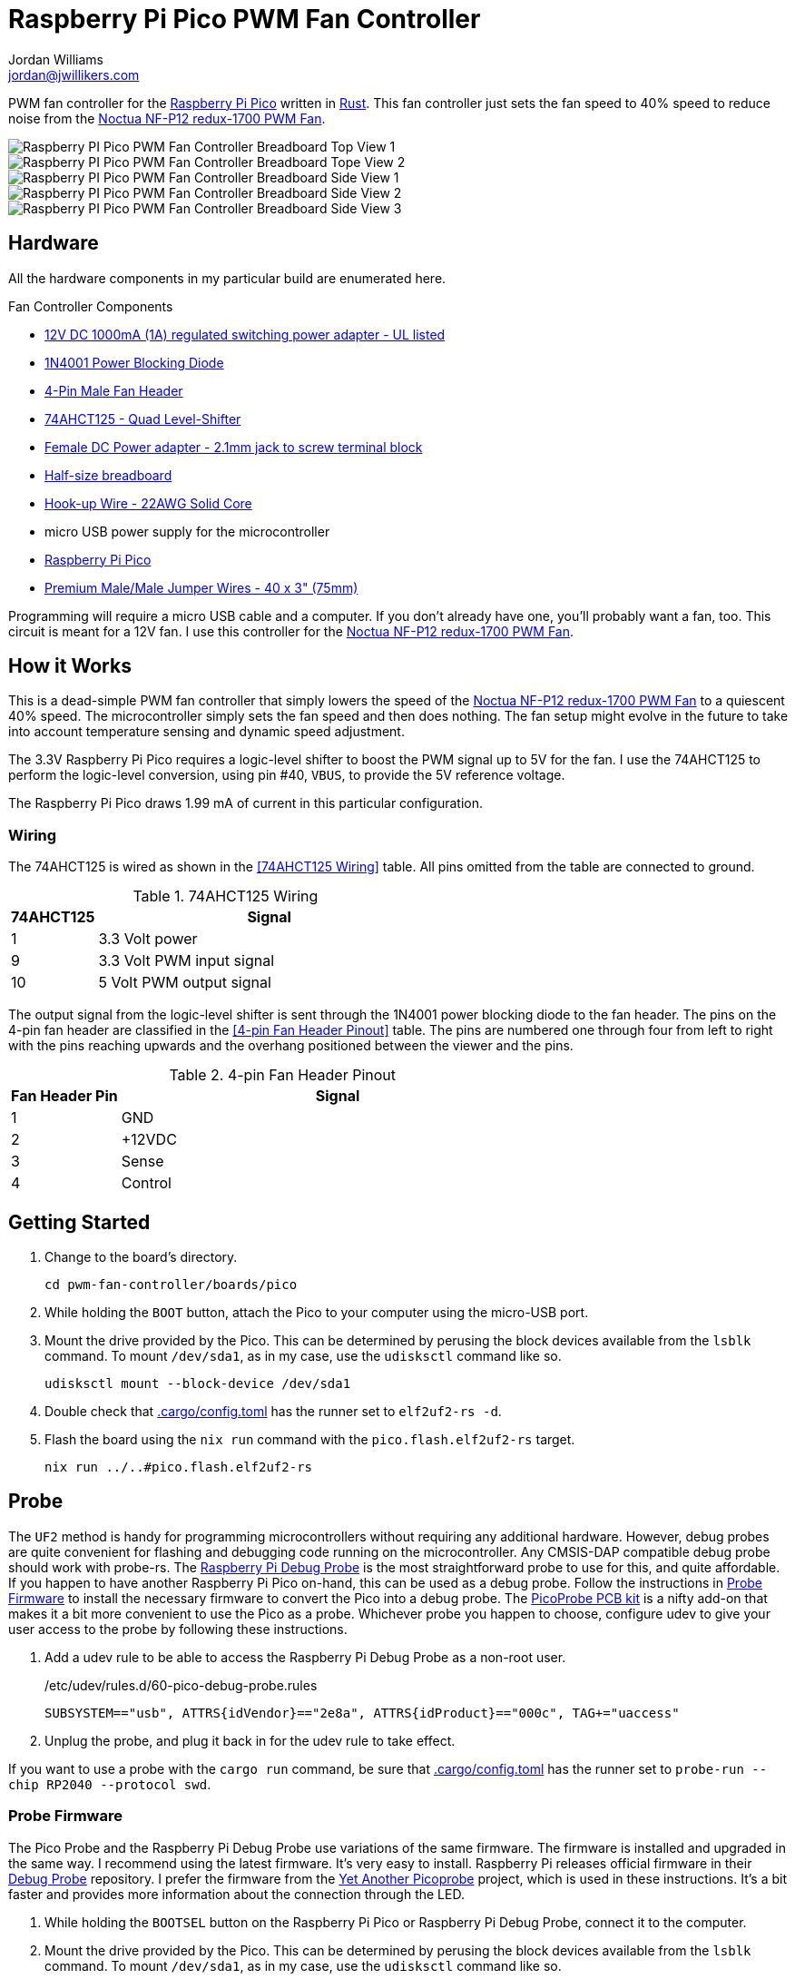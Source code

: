 = Raspberry Pi Pico PWM Fan Controller
Jordan Williams <jordan@jwillikers.com>
:experimental:
:icons: font
ifdef::env-github[]
:tip-caption: :bulb:
:note-caption: :information_source:
:important-caption: :heavy_exclamation_mark:
:caution-caption: :fire:
:warning-caption: :warning:
endif::[]
:Asciidoctor-link: https://asciidoctor.org[Asciidoctor]
:cargo-embed: https://github.com/probe-rs/cargo-embed[cargo-embed]
:elf2uf2-rs: https://github.com/JoNil/elf2uf2-rs[elf2uf2-rs]
:flip-link: https://github.com/knurling-rs/flip-link[flip-link]
:Git: https://git-scm.com/[Git]
:Noctua-NF-P12-redux-1700-PWM-Fan: https://noctua.at/en/nf-p12-redux-1700-pwm[Noctua NF-P12 redux-1700 PWM Fan]
:Picoprobe-Wiring: https://github.com/rgrr/yapicoprobe?tab=readme-ov-file#probe--target-wiring[Picoprobe Wiring]
:PicoProbe-PCB-kit: https://shop.pimoroni.com/products/picoprobe-pcb-kit?variant=39954095472723[PicoProbe PCB kit]
:probe-rs: https://probe.rs/[probe-rs]
:Raspberry-Pi-3-pin-Debug-Connector-Specification: https://datasheets.raspberrypi.com/debug/debug-connector-specification.pdf[Raspberry Pi 3-pin Debug Connector Specification]
:Raspberry-Pi-Pico: https://www.raspberrypi.com/products/raspberry-pi-pico/[Raspberry Pi Pico]
:Raspberry-Pi-Debug-Probe: https://www.raspberrypi.com/documentation/microcontrollers/debug-probe.html[Raspberry Pi Debug Probe]
:rp-hal: https://github.com/rp-rs/rp-hal[rp-hal]
:Rust: https://www.rust-lang.org/[Rust]
:rustup: https://rustup.rs/[rustup]
:TinyUSB: https://docs.tinyusb.org/en/latest/[TinyUSB]
:UF2: https://github.com/microsoft/uf2[UF2]

PWM fan controller for the {Raspberry-Pi-Pico} written in {Rust}.
This fan controller just sets the fan speed to 40% speed to reduce noise from the {Noctua-NF-P12-redux-1700-PWM-Fan}.

ifdef::env-github[]
++++
<p align="center">
  <img  alt="Raspberry PI Pico PWM Fan Controller Breadboard Top View 1" src="pics/pico-pwm-fan-controller-breadboard-top-1.jpg?raw=true"/>
</p>
<p align="center">
  <img  alt="Raspberry PI Pico PWM Fan Controller Breadboard Top View 2" src="pics/pico-pwm-fan-controller-breadboard-top-2.jpg?raw=true"/>
</p>
<p align="center">
  <img  alt="Raspberry PI Pico PWM Fan Controller Breadboard Side View 1" src="pics/pico-pwm-fan-controller-breadboard-side-1.jpg?raw=true"/>
</p>
<p align="center">
  <img  alt="Raspberry PI Pico PWM Fan Controller Breadboard Side View 2" src="pics/pico-pwm-fan-controller-breadboard-side-2.jpg?raw=true"/>
</p>
<p align="center">
  <img  alt="Raspberry PI Pico PWM Fan Controller Breadboard Side View 3" src="pics/pico-pwm-fan-controller-breadboard-side-3.jpg?raw=true"/>
</p>
++++
endif::[]

ifndef::env-github[]
image::pics/pico-pwm-fan-controller-breadboard-top-1.jpg[Raspberry PI Pico PWM Fan Controller Breadboard Top View 1, align=center]
image::pics/pico-pwm-fan-controller-breadboard-top-2.jpg[Raspberry PI Pico PWM Fan Controller Breadboard Tope View 2, align=center]
image::pics/pico-pwm-fan-controller-breadboard-side-1.jpg[Raspberry PI Pico PWM Fan Controller Breadboard Side View 1, align=center]
image::pics/pico-pwm-fan-controller-breadboard-side-2.jpg[Raspberry PI Pico PWM Fan Controller Breadboard Side View 2, align=center]
image::pics/pico-pwm-fan-controller-breadboard-side-3.jpg[Raspberry PI Pico PWM Fan Controller Breadboard Side View 3, align=center]
endif::[]

== Hardware

All the hardware components in my particular build are enumerated here.

.Fan Controller Components
* https://www.adafruit.com/product/798[12V DC 1000mA (1A) regulated switching power adapter - UL listed]
* https://www.digikey.com/en/products/detail/onsemi/1N4001RLG/918017[1N4001 Power Blocking Diode]
* https://www.digikey.com/en/products/detail/molex/0470533000/3262217[4-Pin Male Fan Header]
* https://www.digikey.com/en/products/detail/texas-instruments/SN74AHCT125N/375798[74AHCT125 - Quad Level-Shifter]
* https://www.adafruit.com/product/368[Female DC Power adapter - 2.1mm jack to screw terminal block]
* https://www.adafruit.com/product/64[Half-size breadboard]
* https://www.adafruit.com/product/1311[Hook-up Wire - 22AWG Solid Core]
* micro USB power supply for the microcontroller
* {Raspberry-Pi-Pico}
* https://www.adafruit.com/product/759[Premium Male/Male Jumper Wires - 40 x 3" (75mm)]

Programming will require a micro USB cable and a computer.
If you don't already have one, you'll probably want a fan, too.
This circuit is meant for a 12V fan.
I use this controller for the {Noctua-NF-P12-redux-1700-PWM-Fan}.

== How it Works

This is a dead-simple PWM fan controller that simply lowers the speed of the {Noctua-NF-P12-redux-1700-PWM-Fan} to a quiescent 40% speed.
The microcontroller simply sets the fan speed and then does nothing.
The fan setup might evolve in the future to take into account temperature sensing and dynamic speed adjustment.

The 3.3V Raspberry Pi Pico requires a logic-level shifter to boost the PWM signal up to 5V for the fan.
I use the 74AHCT125 to perform the logic-level conversion, using pin #40, `VBUS`, to provide the 5V reference voltage.

The Raspberry Pi Pico draws 1.99 mA of current in this particular configuration.

=== Wiring

The 74AHCT125 is wired as shown in the <<74AHCT125 Wiring>> table.
All pins omitted from the table are connected to ground.

.74AHCT125 Wiring
[cols="1,4"]
|===
| 74AHCT125 | Signal

| 1
| 3.3 Volt power

| 9
| 3.3 Volt PWM input signal

| 10
| 5 Volt PWM output signal
|===

The output signal from the logic-level shifter is sent through the 1N4001 power blocking diode to the fan header.
The pins on the 4-pin fan header are classified in the <<4-pin Fan Header Pinout>> table.
The pins are numbered one through four from left to right with the pins reaching upwards and the overhang positioned between the viewer and the pins.

.4-pin Fan Header Pinout
[cols="1,4"]
|===
| Fan Header Pin | Signal

| 1
| GND

| 2
| +12VDC

| 3
| Sense

| 4
| Control
|===

== Getting Started

. Change to the board's directory.
+
[,sh]
----
cd pwm-fan-controller/boards/pico
----

. While holding the `BOOT` button, attach the Pico to your computer using the micro-USB port.

. Mount the drive provided by the Pico.
This can be determined by perusing the block devices available from the `lsblk` command.
To mount `/dev/sda1`, as in my case, use the `udisksctl` command like so.
+
[,sh]
----
udisksctl mount --block-device /dev/sda1
----

. Double check that link:.cargo/config.toml[.cargo/config.toml] has the runner set to `elf2uf2-rs -d`.

. Flash the board using the `nix run` command with the `pico.flash.elf2uf2-rs` target.
+
[,sh]
----
nix run ../..#pico.flash.elf2uf2-rs
----

== Probe

The `UF2` method is handy for programming microcontrollers without requiring any additional hardware.
However, debug probes are quite convenient for flashing and debugging code running on the microcontroller.
Any CMSIS-DAP compatible debug probe should work with probe-rs.
The {Raspberry-Pi-Debug-Probe} is the most straightforward probe to use for this, and quite affordable.
If you happen to have another Raspberry Pi Pico on-hand, this can be used as a debug probe.
Follow the instructions in <<Probe Firmware>> to install the necessary firmware to convert the Pico into a debug probe.
The {PicoProbe-PCB-kit} is a nifty add-on that makes it a bit more convenient to use the Pico as a probe.
Whichever probe you happen to choose, configure udev to give your user access to the probe by following these instructions.

. Add a udev rule to be able to access the Raspberry Pi Debug Probe as a non-root user.
+
./etc/udev/rules.d/60-pico-debug-probe.rules
[source]
----
SUBSYSTEM=="usb", ATTRS{idVendor}=="2e8a", ATTRS{idProduct}=="000c", TAG+="uaccess"
----

. Unplug the probe, and plug it back in for the udev rule to take effect.

If you want to use a probe with the `cargo run` command, be sure that link:.cargo/config.toml[.cargo/config.toml] has the runner set to `probe-run --chip RP2040 --protocol swd`.

=== Probe Firmware

The Pico Probe and the Raspberry Pi Debug Probe use variations of the same firmware.
The firmware is installed and upgraded in the same way.
I recommend using the latest firmware.
It's very easy to install.
Raspberry Pi releases official firmware in their https://github.com/raspberrypi/debugprobe[Debug Probe] repository.
I prefer the firmware from the https://github.com/rgrr/yapicoprobe/[Yet Another Picoprobe] project, which is used in these instructions.
It's a bit faster and provides more information about the connection through the LED.

. While holding the `BOOTSEL` button on the Raspberry Pi Pico or Raspberry Pi Debug Probe, connect it to the computer.

. Mount the drive provided by the Pico.
This can be determined by perusing the block devices available from the `lsblk` command.
To mount `/dev/sda1`, as in my case, use the `udisksctl` command like so.
+
[,sh]
----
udisksctl mount --block-device /dev/sda1
----

. Download and install the appropriate firmware for the device.
+
Raspberry Pi Debug Probe::
+
[,sh]
----
curl --location --output-dir=/run/media/$USER/RPI-RP2 --remote-name \
  https://github.com/rgrr/yapicoprobe/releases/download/v1.21/yapicoprobe-0121-picodebugprobe-11bf6c0.uf2
----

Pico Probe::
+
[,sh]
----
curl --location --output-dir=/run/media/$USER/RPI-RP2 --remote-name \
  https://github.com/rgrr/yapicoprobe/releases/download/v1.21/yapicoprobe-0121-pico-11bf6c0.uf2
----

=== Probe Wiring

This Raspberry Pi Pico uses a 3-pin debug connector on end of the board opposite the microUSB connector, right below the Raspberry Pi logo.
This is documented in detail in the {Raspberry-Pi-3-pin-Debug-Connector-Specification}.
The pins are numbered one through three from left to right when the board is oriented such that the Raspberry Pi logo is upright.
The Raspberry Pi Debug Probe utilizes a JST-SH connector.
If your Pico uses a JST-SH connector, making the connection is straightforward.
If it doesn't, the following table describes each connection, including the color of each wire for the adapter that comes with the Raspberry Pi Debug Probe.

.Raspberry Pi 3-pin Debug Connector Pinout
[cols="1,2,2,2"]
|===
| Pin
| SWD
| UART
| Wire Color

| 1
| SWCLK
| RX
| Orange

| 2
| GND
| GND
| Black

| 3
| SWDIO
| TX
| Yellow
|===

When using a standalone Pico as a probe, connect the pins to the target Pico according to the following table.
Refer to the {Picoprobe-Wiring} documentation for further details.

.Picoprobe Wiring
[cols="1,1"]
|===
| Probe | Pico

| GND
| GND

| GP2
| SWCLK

| GP3
| SWDIO

| GP4/UART1 TX
| GP1/UART0 RX

| GP5/UART1 RX
| GP0/UART0 TX
|===

=== Use the Probe

Follow these steps to run the code on the Raspberry Pi Pico.

. Connect the probe to the Raspberry Pi Pico using the connections described in the <<Probe Wiring>> section.

. Flash and run the firmware using the `nix run` command with the `pico.run.probe-rs` target.
Alternatively, use the just command `just run dev probe-rs`.
+
[,sh]
----
nix run .#pico.run.probe-rs
----

== References

* https://www.ti.com/lit/ds/symlink/sn74ahct125.pdf[SN74AHCT125 Datasheet]
* https://en.wikipedia.org/wiki/Computer_fan_control#Pulse-width_modulation[Computer Fan Control: Pulse-width modulation]
* https://github.com/rp-rs/rp2040-project-template[Project template for rp2040-hal]
* {Picoprobe-Wiring}
* https://github.com/jwillikers/pwm-fan-controller-micropython[PWM Fan Controller Micropython]
* https://www.raspberrypi.com/documentation/microcontrollers/raspberry-pi-pico.html[Raspberry Pi Pico Documentation]
* https://www.raspberrypi.com/documentation/microcontrollers/raspberry-pi-pico.html#pinout-and-design-files[Raspberry Pi Pico Pinout]
* https://datasheets.raspberrypi.com/rp2040/rp2040-datasheet.pdf[RP2040 Datasheet]

.Rust Docs
* https://docs.rs/embedded-hal/latest/embedded_hal/[embedded-hal]
* https://docs.rs/fugit/latest/fugit/[fugit]
* https://docs.rs/rp-pico/latest/rp_pico/[rp-pico]
* https://docs.rs/rp2040-hal/latest/rp2040_hal/[rp2040-hal]

== Contributing

Contributions in the form of issues, feedback, and even pull requests are welcome.
Make sure to adhere to the project's link:../../CODE_OF_CONDUCT.adoc[Code of Conduct].

== Open Source Software

This project is built on the hard work of countless open source contributors.
Several of these projects are enumerated below.

* {Asciidoctor-link}
* {elf2uf2-rs}
* {flip-link}
* {Git}
* {probe-run}
* {rp-hal}
* {Rust}

== Code of Conduct

Refer to the project's link:../../CODE_OF_CONDUCT.adoc[Code of Conduct] for details.

== License

Licensed under either of

* Apache License, Version 2.0 (link:../../LICENSE-APACHE[LICENSE-APACHE] or https://www.apache.org/licenses/LICENSE-2.0)
* MIT license (link:../../LICENSE-MIT[LICENSE-MIT] or https://opensource.org/licenses/MIT)

at your option.

© 2022-2024 Jordan Williams

== Authors

mailto:{email}[{author}]
